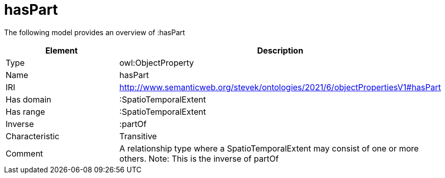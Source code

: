 // This file was created automatically by title Untitled No version .
// DO NOT EDIT!

= hasPart

//Include information from owl files

The following model provides an overview of :hasPart

|===
|Element |Description

|Type
|owl:ObjectProperty

|Name
|hasPart

|IRI
|http://www.semanticweb.org/stevek/ontologies/2021/6/objectPropertiesV1#hasPart

|Has domain
|:SpatioTemporalExtent

|Has range
|:SpatioTemporalExtent

|Inverse
|:partOf

|Characteristic
|Transitive

|Comment
|A relationship type where a SpatioTemporalExtent may consist of one or more others. 
Note: This is the inverse of partOf

|===